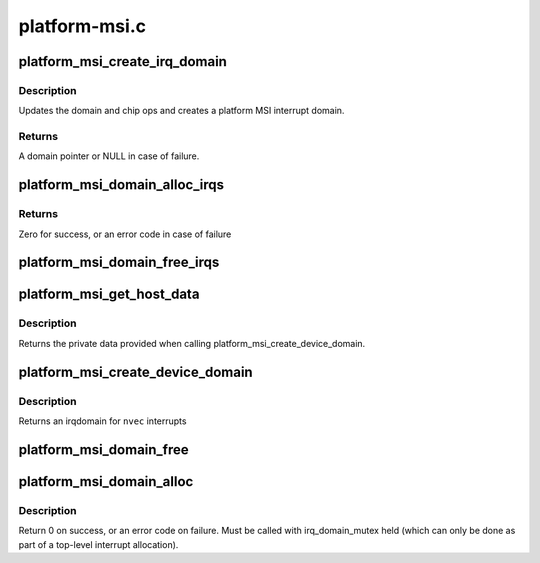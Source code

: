 .. -*- coding: utf-8; mode: rst -*-

==============
platform-msi.c
==============


.. _`platform_msi_create_irq_domain`:

platform_msi_create_irq_domain
==============================

.. c:function:: struct irq_domain *platform_msi_create_irq_domain (struct fwnode_handle *fwnode, struct msi_domain_info *info, struct irq_domain *parent)

    Create a platform MSI interrupt domain

    :param struct fwnode_handle \*fwnode:
        Optional fwnode of the interrupt controller

    :param struct msi_domain_info \*info:
        MSI domain info

    :param struct irq_domain \*parent:
        Parent irq domain



.. _`platform_msi_create_irq_domain.description`:

Description
-----------

Updates the domain and chip ops and creates a platform MSI
interrupt domain.



.. _`platform_msi_create_irq_domain.returns`:

Returns
-------

A domain pointer or NULL in case of failure.



.. _`platform_msi_domain_alloc_irqs`:

platform_msi_domain_alloc_irqs
==============================

.. c:function:: int platform_msi_domain_alloc_irqs (struct device *dev, unsigned int nvec, irq_write_msi_msg_t write_msi_msg)

    Allocate MSI interrupts for @dev

    :param struct device \*dev:
        The device for which to allocate interrupts

    :param unsigned int nvec:
        The number of interrupts to allocate

    :param irq_write_msi_msg_t write_msi_msg:
        Callback to write an interrupt message for ``dev``



.. _`platform_msi_domain_alloc_irqs.returns`:

Returns
-------

Zero for success, or an error code in case of failure



.. _`platform_msi_domain_free_irqs`:

platform_msi_domain_free_irqs
=============================

.. c:function:: void platform_msi_domain_free_irqs (struct device *dev)

    Free MSI interrupts for @dev

    :param struct device \*dev:
        The device for which to free interrupts



.. _`platform_msi_get_host_data`:

platform_msi_get_host_data
==========================

.. c:function:: void *platform_msi_get_host_data (struct irq_domain *domain)

    Query the private data associated with a platform-msi domain

    :param struct irq_domain \*domain:
        The platform-msi domain



.. _`platform_msi_get_host_data.description`:

Description
-----------

Returns the private data provided when calling
platform_msi_create_device_domain.



.. _`platform_msi_create_device_domain`:

platform_msi_create_device_domain
=================================

.. c:function:: struct irq_domain *platform_msi_create_device_domain (struct device *dev, unsigned int nvec, irq_write_msi_msg_t write_msi_msg, const struct irq_domain_ops *ops, void *host_data)

    Create a platform-msi domain

    :param struct device \*dev:
        The device generating the MSIs

    :param unsigned int nvec:
        The number of MSIs that need to be allocated

    :param irq_write_msi_msg_t write_msi_msg:
        Callback to write an interrupt message for ``dev``

    :param const struct irq_domain_ops \*ops:
        The hierarchy domain operations to use

    :param void \*host_data:
        Private data associated to this domain



.. _`platform_msi_create_device_domain.description`:

Description
-----------

Returns an irqdomain for ``nvec`` interrupts



.. _`platform_msi_domain_free`:

platform_msi_domain_free
========================

.. c:function:: void platform_msi_domain_free (struct irq_domain *domain, unsigned int virq, unsigned int nvec)

    Free interrupts associated with a platform-msi domain

    :param struct irq_domain \*domain:
        The platform-msi domain

    :param unsigned int virq:
        The base irq from which to perform the free operation

    :param unsigned int nvec:
        How many interrupts to free from ``virq``



.. _`platform_msi_domain_alloc`:

platform_msi_domain_alloc
=========================

.. c:function:: int platform_msi_domain_alloc (struct irq_domain *domain, unsigned int virq, unsigned int nr_irqs)

    Allocate interrupts associated with a platform-msi domain

    :param struct irq_domain \*domain:
        The platform-msi domain

    :param unsigned int virq:
        The base irq from which to perform the allocate operation

    :param unsigned int nr_irqs:

        *undescribed*



.. _`platform_msi_domain_alloc.description`:

Description
-----------

Return 0 on success, or an error code on failure. Must be called
with irq_domain_mutex held (which can only be done as part of a
top-level interrupt allocation).

